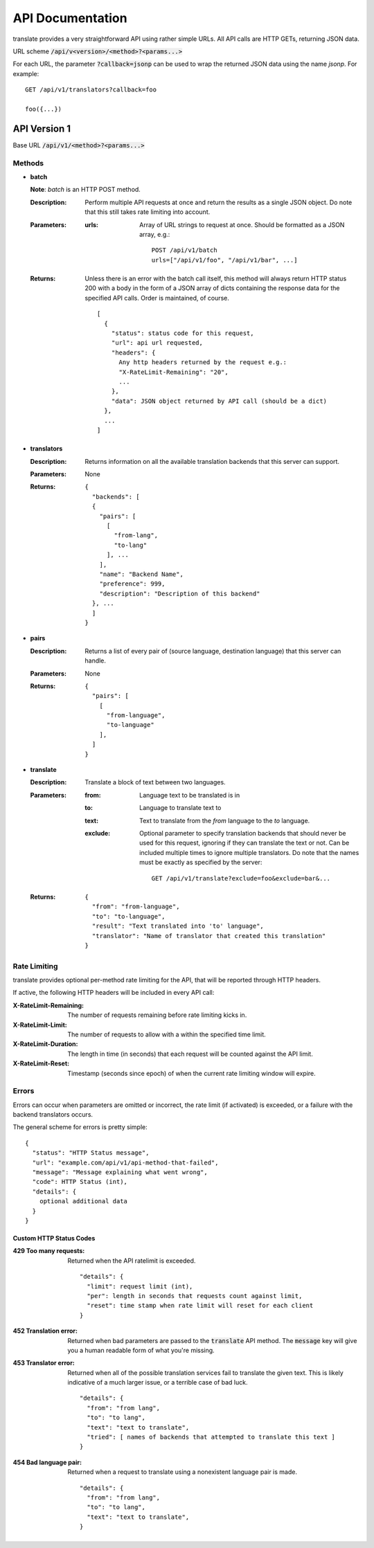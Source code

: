 API Documentation
=================

translate provides a very straightforward API using rather simple URLs. All API
calls are HTTP GETs, returning JSON data.

URL scheme :code:`/api/v<version>/<method>?<params...>`

For each URL, the parameter :code:`?callback=jsonp` can be used to wrap the
returned JSON data using the name `jsonp`. For example::

  GET /api/v1/translators?callback=foo

  foo({...})


API Version 1
-------------

Base URL :code:`/api/v1/<method>?<params...>`

Methods
~~~~~~~

- **batch**

  **Note**: *batch* is an HTTP POST method.

  :Description:
     Perform multiple API requests at once and return the results as a single
     JSON object. Do note that this still takes rate limiting into account.
  :Parameters:
     :urls:
        Array of URL strings to request at once. Should be formatted as a JSON
        array, e.g.::

          POST /api/v1/batch
          urls=["/api/v1/foo", "/api/v1/bar", ...]
  :Returns:
     Unless there is an error with the batch call itself, this method will
     always return HTTP status 200 with a body in the form of a JSON array of
     dicts containing the response data for the specified API calls. Order is
     maintained, of course.
     ::

        [
          {
            "status": status code for this request,
            "url": api url requested,
            "headers": {
              Any http headers returned by the request e.g.:
              "X-RateLimit-Remaining": "20",
              ...
            },
            "data": JSON object returned by API call (should be a dict)
          },
          ...
        ]

- **translators**

  :Description:
     Returns information on all the available translation backends that this
     server can support.
  :Parameters:
     None
  :Returns:
     ::

        {
          "backends": [
          {
            "pairs": [
              [
                "from-lang",
                "to-lang"
              ], ...
            ],
            "name": "Backend Name",
            "preference": 999,
            "description": "Description of this backend"
          }, ...
          ]
        }

- **pairs**

  :Description:
     Returns a list of every pair of (source language, destination language)
     that this server can handle.
  :Parameters:
     None
  :Returns:
     ::

      {
        "pairs": [
          [
            "from-language",
            "to-language"
          ],
        ]
      }

- **translate**

  :Description:
     Translate a block of text between two languages.
  :Parameters:
     :from:
        Language text to be translated is in
     :to:
        Language to translate text to
     :text:
        Text to translate from the `from` language to the `to` language.
     :exclude:
        Optional parameter to specify translation backends that should never be
        used for this request, ignoring if they can translate the text or
        not. Can be included multiple times to ignore multiple
        translators. Do note that the names must be exactly as specified by the
        server::
          GET /api/v1/translate?exclude=foo&exclude=bar&...
  :Returns:
     ::

      {
        "from": "from-language",
        "to": "to-language",
        "result": "Text translated into 'to' language",
        "translator": "Name of translator that created this translation"
      }

Rate Limiting
~~~~~~~~~~~~~

translate provides optional per-method rate limiting for the API, that will be
reported through HTTP headers.

If active, the following HTTP headers will be included in every API call:

:X-RateLimit-Remaining:
   The number of requests remaining before rate limiting kicks in.

:X-RateLimit-Limit:
   The number of requests to allow with a within the specified time limit.

:X-RateLimit-Duration:
   The length in time (in seconds) that each request will be counted against the
   API limit.

:X-RateLimit-Reset:
   Timestamp (seconds since epoch) of when the current rate limiting window
   will expire.

Errors
~~~~~~

Errors can occur when parameters are omitted or incorrect, the rate limit (if
activated) is exceeded, or a failure with the backend translators occurs.

The general scheme for errors is pretty simple::

    {
      "status": "HTTP Status message",
      "url": "example.com/api/v1/api-method-that-failed",
      "message": "Message explaining what went wrong",
      "code": HTTP Status (int),
      "details": {
        optional additional data
      }
    }


Custom HTTP Status Codes
########################

:429 Too many requests:
   Returned when the API ratelimit is exceeded. ::

      "details": {
        "limit": request limit (int),
        "per": length in seconds that requests count against limit,
        "reset": time stamp when rate limit will reset for each client
      }

:452 Translation error:
   Returned when bad parameters are passed to the :code:`translate` API
   method. The :code:`message` key will give you a human readable form of what
   you're missing.

:453 Translator error:
   Returned when all of the possible translation services fail to translate the
   given text. This is likely indicative of a much larger issue, or a terrible
   case of bad luck. ::

      "details": {
        "from": "from lang",
        "to": "to lang",
        "text": "text to translate",
        "tried": [ names of backends that attempted to translate this text ]
      }

:454 Bad language pair:
   Returned when a request to translate using a nonexistent language pair is
   made. ::

      "details": {
        "from": "from lang",
        "to": "to lang",
        "text": "text to translate",
      }
